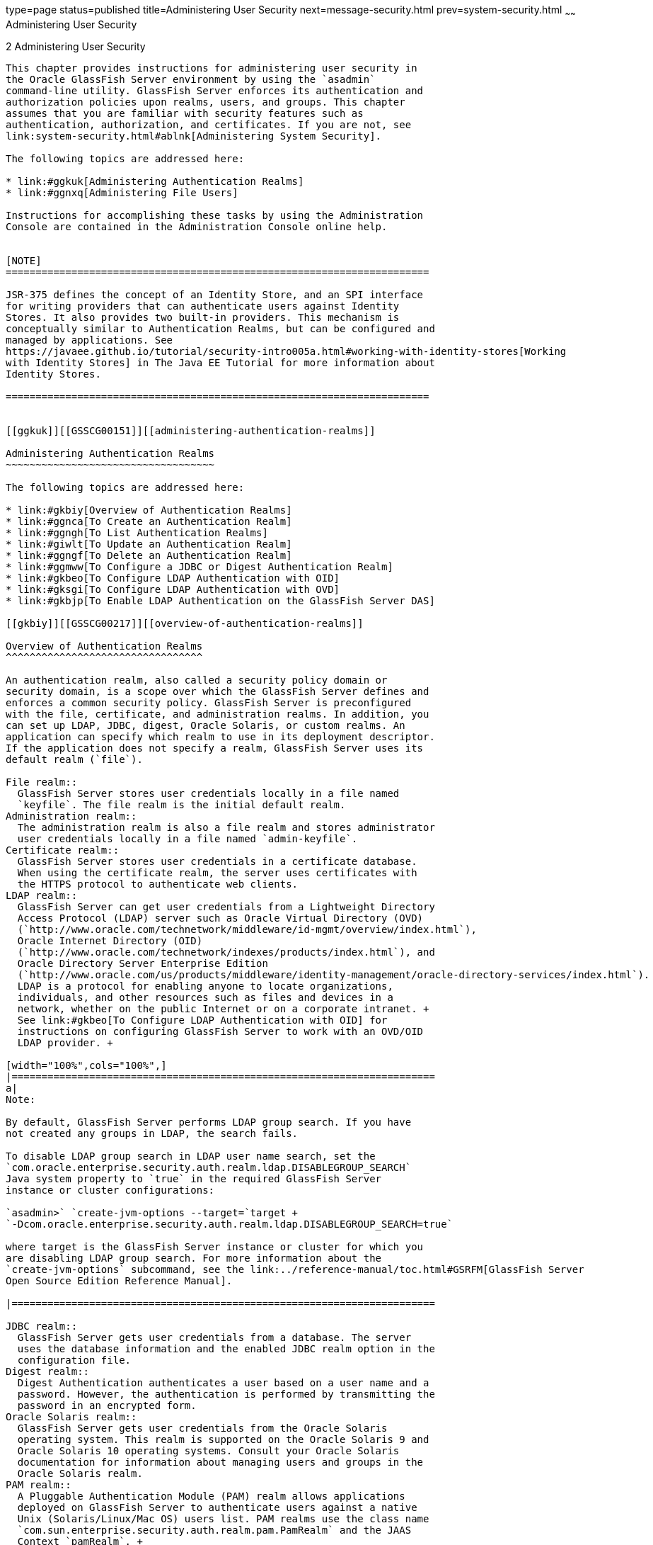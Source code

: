 type=page
status=published
title=Administering User Security
next=message-security.html
prev=system-security.html
~~~~~~
Administering User Security
===========================

[[GSSCG00036]][[ggnqj]]


[[administering-user-security]]
2 Administering User Security
-----------------------------

This chapter provides instructions for administering user security in
the Oracle GlassFish Server environment by using the `asadmin`
command-line utility. GlassFish Server enforces its authentication and
authorization policies upon realms, users, and groups. This chapter
assumes that you are familiar with security features such as
authentication, authorization, and certificates. If you are not, see
link:system-security.html#ablnk[Administering System Security].

The following topics are addressed here:

* link:#ggkuk[Administering Authentication Realms]
* link:#ggnxq[Administering File Users]

Instructions for accomplishing these tasks by using the Administration
Console are contained in the Administration Console online help.


[NOTE]
=======================================================================

JSR-375 defines the concept of an Identity Store, and an SPI interface
for writing providers that can authenticate users against Identity
Stores. It also provides two built-in providers. This mechanism is
conceptually similar to Authentication Realms, but can be configured and
managed by applications. See
https://javaee.github.io/tutorial/security-intro005a.html#working-with-identity-stores[Working
with Identity Stores] in The Java EE Tutorial for more information about
Identity Stores.

=======================================================================


[[ggkuk]][[GSSCG00151]][[administering-authentication-realms]]

Administering Authentication Realms
~~~~~~~~~~~~~~~~~~~~~~~~~~~~~~~~~~~

The following topics are addressed here:

* link:#gkbiy[Overview of Authentication Realms]
* link:#ggnca[To Create an Authentication Realm]
* link:#ggngh[To List Authentication Realms]
* link:#giwlt[To Update an Authentication Realm]
* link:#ggngf[To Delete an Authentication Realm]
* link:#ggmww[To Configure a JDBC or Digest Authentication Realm]
* link:#gkbeo[To Configure LDAP Authentication with OID]
* link:#gksgi[To Configure LDAP Authentication with OVD]
* link:#gkbjp[To Enable LDAP Authentication on the GlassFish Server DAS]

[[gkbiy]][[GSSCG00217]][[overview-of-authentication-realms]]

Overview of Authentication Realms
^^^^^^^^^^^^^^^^^^^^^^^^^^^^^^^^^

An authentication realm, also called a security policy domain or
security domain, is a scope over which the GlassFish Server defines and
enforces a common security policy. GlassFish Server is preconfigured
with the file, certificate, and administration realms. In addition, you
can set up LDAP, JDBC, digest, Oracle Solaris, or custom realms. An
application can specify which realm to use in its deployment descriptor.
If the application does not specify a realm, GlassFish Server uses its
default realm (`file`).

File realm::
  GlassFish Server stores user credentials locally in a file named
  `keyfile`. The file realm is the initial default realm.
Administration realm::
  The administration realm is also a file realm and stores administrator
  user credentials locally in a file named `admin-keyfile`.
Certificate realm::
  GlassFish Server stores user credentials in a certificate database.
  When using the certificate realm, the server uses certificates with
  the HTTPS protocol to authenticate web clients.
LDAP realm::
  GlassFish Server can get user credentials from a Lightweight Directory
  Access Protocol (LDAP) server such as Oracle Virtual Directory (OVD)
  (`http://www.oracle.com/technetwork/middleware/id-mgmt/overview/index.html`),
  Oracle Internet Directory (OID)
  (`http://www.oracle.com/technetwork/indexes/products/index.html`), and
  Oracle Directory Server Enterprise Edition
  (`http://www.oracle.com/us/products/middleware/identity-management/oracle-directory-services/index.html`).
  LDAP is a protocol for enabling anyone to locate organizations,
  individuals, and other resources such as files and devices in a
  network, whether on the public Internet or on a corporate intranet. +
  See link:#gkbeo[To Configure LDAP Authentication with OID] for
  instructions on configuring GlassFish Server to work with an OVD/OID
  LDAP provider. +

[width="100%",cols="100%",]
|=======================================================================
a|
Note:

By default, GlassFish Server performs LDAP group search. If you have
not created any groups in LDAP, the search fails.

To disable LDAP group search in LDAP user name search, set the
`com.oracle.enterprise.security.auth.realm.ldap.DISABLEGROUP_SEARCH`
Java system property to `true` in the required GlassFish Server
instance or cluster configurations:

`asadmin>` `create-jvm-options --target=`target +
`-Dcom.oracle.enterprise.security.auth.realm.ldap.DISABLEGROUP_SEARCH=true`

where target is the GlassFish Server instance or cluster for which you
are disabling LDAP group search. For more information about the
`create-jvm-options` subcommand, see the link:../reference-manual/toc.html#GSRFM[GlassFish Server
Open Source Edition Reference Manual].

|=======================================================================

JDBC realm::
  GlassFish Server gets user credentials from a database. The server
  uses the database information and the enabled JDBC realm option in the
  configuration file.
Digest realm::
  Digest Authentication authenticates a user based on a user name and a
  password. However, the authentication is performed by transmitting the
  password in an encrypted form.
Oracle Solaris realm::
  GlassFish Server gets user credentials from the Oracle Solaris
  operating system. This realm is supported on the Oracle Solaris 9 and
  Oracle Solaris 10 operating systems. Consult your Oracle Solaris
  documentation for information about managing users and groups in the
  Oracle Solaris realm.
PAM realm::
  A Pluggable Authentication Module (PAM) realm allows applications
  deployed on GlassFish Server to authenticate users against a native
  Unix (Solaris/Linux/Mac OS) users list. PAM realms use the class name
  `com.sun.enterprise.security.auth.realm.pam.PamRealm` and the JAAS
  Context `pamRealm`. +
  This realm is supported on all Unix Operating Systems, including the
  Oracle Solaris 9 and Oracle Solaris 10 operating systems
Custom realm::
  You can create other repositories for user credentials, such as a
  relational database or third-party components. For more information
  about custom realms, see the Administration Console online help. For
  instructions on creating a custom realm, see
  "link:../application-development-guide/securing-apps.html#GSDVG00367[Creating a Custom Realm]" in GlassFish Server Open
  Source Edition Application Development Guide.

The GlassFish Server authentication service can govern users in multiple
realms.

[[ggnca]][[GSSCG00110]][[to-create-an-authentication-realm]]

To Create an Authentication Realm
^^^^^^^^^^^^^^^^^^^^^^^^^^^^^^^^^

Use the `create-auth-realm` subcommand in remote mode to create an
authentication realm.

1.  Ensure that the server is running. +
Remote subcommands require a running server.
2.  Create a realm by using the link:../reference-manual/create-auth-realm.html#GSRFM00015[`create-auth-realm`]
subcommand. +
Information about properties for this subcommand is included in this
help page.

[[GSSCG00079]][[ggpjx]]


Example 2-1 Creating a Realm

This example creates a realm named `db`.

[source,oac_no_warn]
----
asadmin> create-auth-realm --classname com.iplanet.ias.security.
auth.realm.DB.Database --property defaultuser=admin:Password=admin db
Command create-auth-realm executed successfully.
----

[[sthref21]]

See Also

You can also view the full syntax and options of the subcommand by
typing `asadmin help create-auth-realm` at the command line.

For information on creating a custom realm, see
"link:../application-development-guide/securing-apps.html#GSDVG00367[Creating a Custom Realm]" in GlassFish Server Open
Source Edition Application Development Guide.

[[ggngh]][[GSSCG00111]][[to-list-authentication-realms]]

To List Authentication Realms
^^^^^^^^^^^^^^^^^^^^^^^^^^^^^

Use the `list-auth-realms` subcommand in remote mode to list the
existing authentication realms.

1.  Ensure that the server is running. +
Remote subcommands require a running server.
2.  List realms by using the link:../reference-manual/list-auth-realms.html#GSRFM00150[`list-auth-realms`]
subcommand.

[[GSSCG00080]][[ggpkw]]


Example 2-2 Listing Realms

This example lists the authentication realms on `localhost`.

[source,oac_no_warn]
----
asadmin> list-auth-realms
db
certificate
file
admin-realm
Command list-auth-realms executed successfully.
----

[[sthref22]]

See Also

You can also view the full syntax and options of the subcommand by
typing `asadmin help list-auth-realms` at the command line.

[[giwlt]][[GSSCG00112]][[to-update-an-authentication-realm]]

To Update an Authentication Realm
^^^^^^^^^^^^^^^^^^^^^^^^^^^^^^^^^

Use the `set` subcommand to modify an existing authentication realm.


[NOTE]
==============================================

A custom realm does not require server restart.

==============================================


1.  List realms by using the link:../reference-manual/list-auth-realms.html#GSRFM00150[`list-auth-realms`]
subcommand.
2.  Modify the values for the specified thread pool by using the
link:../reference-manual/set.html#GSRFM00226[`set`] subcommand. +
The thread pool is identified by its dotted name.
3.  To apply your changes, restart GlassFish Server. +
See "link:../administration-guide/domains.html#GSADG00337[To Restart a Domain]" in GlassFish Server Open
Source Edition Administration Guide.

[[ggngf]][[GSSCG00113]][[to-delete-an-authentication-realm]]

To Delete an Authentication Realm
^^^^^^^^^^^^^^^^^^^^^^^^^^^^^^^^^

Use the `delete-auth-realm` subcommand in remote mode to delete an
existing authentication realm.

1.  Ensure that the server is running. +
Remote subcommands require a running server.
2.  List realms by using the link:../reference-manual/list-auth-realms.html#GSRFM00150[`list-auth-realms`]
subcommand.
3.  If necessary, notify users that the realm is being deleted.
4.  Delete the realm by using the link:../reference-manual/delete-auth-realm.html#GSRFM00066[`delete-auth-realm`]
subcommand.
5.  To apply your changes, restart GlassFish Server. See
"link:../administration-guide/domains.html#GSADG00337[To Restart a Domain]" in GlassFish Server Open Source
Edition Administration Guide.

[[GSSCG00081]][[ggpjf]]


Example 2-3 Deleting a Realm

This example deletes an authentication realm named `db`.

[source,oac_no_warn]
----
asadmin> delete-auth-realm db
Command delete-auth-realm executed successfully.
----

[[sthref23]]

See Also

You can also view the full syntax and options of the subcommand by
typing `asadmin help delete-auth-realm` at the command line.

[[ggmww]][[GSSCG00114]][[to-configure-a-jdbc-or-digest-authentication-realm]]

To Configure a JDBC or Digest Authentication Realm
^^^^^^^^^^^^^^^^^^^^^^^^^^^^^^^^^^^^^^^^^^^^^^^^^^

GlassFish Server enables you to specify a user's credentials (user name
and password) in the JDBC realm instead of in the connection pool. Using
the `jdbc` type realm instead of the connection pool prevents other
applications from browsing the database tables for user credentials.


[NOTE]
=======================================================================

By default, storage of passwords as clear text is not supported in the
JDBC realm. Under normal circumstances, passwords should not be stored
as clear text.

=======================================================================


1.  [[ggmxh]] +
Create the database tables in which to store user credentials for the
realm. +
How you create the database tables depends on the database that you are
using.
2.  Add user credentials to the database tables that you created. +
How you add user credentials to the database tables depends on the
database that you are using.
3.  Create a JDBC connection pool for the database. +
See "link:../administration-guide/jdbc.html#GSADG00420[To Create a JDBC Connection Pool]" in GlassFish
Server Open Source Edition Administration Guide.
4.  Create a JDBC resource for the database. +
"link:../administration-guide/jdbc.html#GSADG00426[To Create a JDBC Resource]" in GlassFish Server Open
Source Edition Administration Guide.
5.  [[ggmvo]] +
Create a realm. +
For instructions, see link:#ggnca[To Create an Authentication Realm]. +

[NOTE]
=======================================================================

The JAAS context should be `jdbcDigestRealm` for digest authentication
or `jdbcRealm` for other authentication types.

=======================================================================

6.  [[ggmtc]] +
Modify the deployment descriptor to specify the `jdbc` realm. +
Modify the deployment descriptor that is associated with your
application.
* For an enterprise application in an Enterprise Archive (EAR) file,
modify the `sun-application.xml` file.
* For a web application in a Web Application Archive (WAR) file, modify
the `web.xml` file.
* For an enterprise bean in an EJB JAR file, modify the
`sun-ejb-jar.xml` file. +
For more information about how to specify a realm, see
"link:../application-development-guide/securing-apps.html#GSDVG00365[How to Configure a Realm]" in GlassFish Server Open
Source Edition Application Development Guide.
7.  Assign security roles to users in the realm. +
To assign a security role to a user, add a `security-role-mapping`
element to the deployment descriptor that you modified.
8.  Verify that the database is running. +
If needed, see "link:../administration-guide/jdbc.html#GSADG00417[To Start the Database]" in GlassFish
Server Open Source Edition Administration Guide.
9.  To apply the authentication, restart the server. +
See "link:../administration-guide/domains.html#GSADG00337[To Restart a Domain]" in GlassFish Server Open
Source Edition Administration Guide.

[[GSSCG00082]][[ghysu]]


Example 2-4 Assigning a Security Role

This example shows a `security-role-mapping` element that assigns the
security role `Employee` to user `Calvin`

[source,oac_no_warn]
----
<security-role-mapping>
    <role-name>Employee</role-name>
    <principal-name>Calvin</principal-name>
  </security-role-mapping>
----

[[gkbeo]][[GSSCG00115]][[to-configure-ldap-authentication-with-oid]]

To Configure LDAP Authentication with OID
^^^^^^^^^^^^^^^^^^^^^^^^^^^^^^^^^^^^^^^^^

This procedure explains how to configure GlassFish Server to use LDAP
authentication with Oracle Internet Directory.

1.  Install Oracle Enterprise Manager 11g and the latest Enterprise
Manager patches, if they are not installed already. +
Instructions for installing Oracle Enterprise Manager are provided in
the Oracle Enterprise Manager
(`http://docs.oracle.com/cd/E11857_01/index.html`) documentation set.
2.  Install the Oracle Identity Management Suite (IDM) 11g and Patch Set
2 or later, if they are not installed already. +
Instructions for installing the Oracle Identity Management suite are
provided in Oracle Fusion Middleware Installation Guide for Oracle
Identity Management
(`http://docs.oracle.com/cd/E12839_01/install.1111/e12002/toc.html`).
3.  Configure SSL for Oracle Internet Directory (OID), if it is not
configured already. Configure the OID instance in the server
authentication mode and with the protocol version set to SSLv3 +
Instructions for configuring SSL for OID are provided in the SSL chapter
of Oracle Internet Directory Administrator's Guide
(`http://docs.oracle.com/cd/B14099_19/idmanage.1012/b14082/ssl.html`).
4.  Using Oracle Wallet Manager, export an SSL self-signed certificate
you want to use with GlassFish Server. +
Instructions for using Oracle Wallet Manager to create and export SSL
certificates are provided in the "Configure Oracle Internet Directory
for SSL"
(`http://docs.oracle.com/cd/B14099_19/idmanage.1012/b14082/ssl.html#CHDCADIJ`)
section of the SSL chapter in Oracle Internet Directory Administrator's
Guide
(`http://docs.oracle.com/cd/B14099_19/idmanage.1012/b14082/ssl.html`).
5.  On the GlassFish Server side, use the `keytool` command import the
certificate you exported with Oracle Wallet Manager. +
The `keytool` command is available in the `$JAVA_HOME/bin` directory.
Use the following syntax: +
[source,oac_no_warn]
----
keytool -importcert -alias "alias-name" -keystore domain-dir/config/cacerts.jks 
-file cert-name
----
where the variables are defined as follows:::
alias-name::
  Name of an alias to use for the certificate
domain-dir::
  Name of the domain for which the certificate is used
cert-name::
  Path to the certificate that you exported with Oracle Wallet Manager. +
For example, to import a certificate named `oi.cer` for a GlassFish
Server domain in `/glassfishv3/glassfish/domains/domain1`, using an
alias called "OID self-signed certificate," you would use the following
command: +
[source,oac_no_warn]
----
keytool -importcert -alias "OID self signed certificate" -keystore \
/glassfishv3/glassfish/domains/domain1/config/cacerts.jks -file oid.cer
----
6.  Restart the GlassFish Server domain. +
See "link:../administration-guide/domains.html#GSADG00337[To Restart a Domain]" in GlassFish Server Open
Source Edition Administration Guide.
7.  Use the Oracle Enterprise Manager `ldapmodify` command to enable
Anonymous Bind for OID. +
For example: +
[source,oac_no_warn]
----
ldapmodify -D cn=orcladmin -q -p portNum -h hostname -f ldifFile
----
In this example, the LDIF file might contain the following: +
[source,oac_no_warn]
----
dn: cn=oid1,cn=osdldapd,cn=subconfigsubentry
changetype: modify
replace: orclAnonymousBindsFlag
orclAnonymousBindsFlag: 1
----
To disable all anonymous binds, you would use a similar LDIF file with
the last line changed to: +
[source,oac_no_warn]
----
orclAnonymousBindsFlag: 0
----
See "Managing Anonymous Binds"
(`http://docs.oracle.com/cd/E14571_01/oid.1111/e10029/authentication.html#CACJEJDA`)
in Oracle Fusion Middleware Administrator's Guide for Oracle Internet
Directory
(`http://docs.oracle.com/cd/E14571_01/oid.1111/e10029/toc.html`) for
complete instructions on the `ldapmodify` command.

[[gksgi]][[GSSCG00116]][[to-configure-ldap-authentication-with-ovd]]

To Configure LDAP Authentication with OVD
^^^^^^^^^^^^^^^^^^^^^^^^^^^^^^^^^^^^^^^^^

This procedure explains how to configure GlassFish Server to use LDAP
authentication with Oracle Virtual Directory.

1.  Create the OVD adapter, as described in the "Creating and
Configuring Oracle Virtual Directory Adapters"
(`http://docs.oracle.com/cd/E12839_01/oid.1111/e10046/basic_adapters.html#BABCBGJA`)
chapter of Administrator's Guide for Oracle Virtual Directory
(`http://docs.oracle.com/cd/E12839_01/oid.1111/e10046/toc.html`).
2.  Configure SSL for Oracle Virtual Directory (OVD), if it is not
configured already. For instructions on configuring SSL for OVD, see the
section "Enable SSL for Oracle Virtual Directory Using Fusion Middleware
Control" in SSL Configuration in Oracle Fusion Middleware
(`http://docs.oracle.com/cd/E12839_01/core.1111/e10105/sslconfig.html#ASADM1800`). +
Also, configure the SSL for the OVD listener in server authentication
mode.
3.  Export the certificate from JKS keystore you want to use with
GlassFish Server. See "Exporting a Keystore Using Fusion Middleware
Control"
(`http://docs.oracle.com/cd/E16764_01/core.1111/e10105/wallets.html#CIHECAIB`)
for information.
4.  On the GlassFish Server side, use the `keytool` command to import
the certificate you exported from the JKS keystore. +
The `keytool` command is available in the `$JAVA_HOME/bin` directory.
Use the following syntax: +
[source,oac_no_warn]
----
keytool -importcert -alias "alias-name" -keystore domain-dir/config/cacerts.jks 
-file cert-name
----
where the variables are defined as follows:::
alias-name::
  Name of an alias to use for the certificate
domain-dir::
  Name of the domain for which the certificate is used
cert-name::
  Path to the certificate that you exported from the keystore. +
For example, to import a certificate named `ovd.cer` for a GlassFish
Server domain in `/glassfishv3/glassfish/domains/domain1`, using an
alias called "OVD self-signed certificate," you would use the following
command: +
[source,oac_no_warn]
----
keytool -importcert -alias "OVD self signed certificate" -keystore \
/glassfishv3/glassfish/domains/domain1/config/cacerts.jks -file ovd.cer
----
5.  Restart the GlassFish Server domain. +
See "link:../administration-guide/domains.html#GSADG00337[To Restart a Domain]" in GlassFish Server Open
Source Edition Administration Guide.

[[gkbjp]][[GSSCG00117]][[to-enable-ldap-authentication-on-the-glassfish-server-das]]

To Enable LDAP Authentication on the GlassFish Server DAS
^^^^^^^^^^^^^^^^^^^^^^^^^^^^^^^^^^^^^^^^^^^^^^^^^^^^^^^^^

This procedure explains how to enable LDAP authentication for logins to
the GlassFish Server Domain Administration Server (DAS). Logging in to
the DAS is typically only performed by GlassFish Server administrators
who want to use the GlassFish Server Administration Console or `asadmin`
command. See link:#gkbeo[To Configure LDAP Authentication with OID] for
instructions on enabling general LDAP authentication for GlassFish
Server.

[[sthref24]]

Before You Begin

Ensure that you have followed the configuration instructions in
link:#gkbeo[To Configure LDAP Authentication with OID]

Use the `asadmin configure-ldap-for-admin` subcommand to enable user
authentication to the GlassFish Server DAS.

Use the following syntax:

[source,oac_no_warn]
----
asadmin configure-ldap-for-admin --basedn "dn-list" --url [ldap|ldaps]://ldap-url 
--ldap-group group-name
----

where the variables are defined as follows:

dn-list::
  basedn parameters
ldap-url::
  URL and port number for the LDAP server; can use standard (`ldap`) or
  secure (`ldaps`) protocol
group-name::
  LDAP group name for allowed users, as defined on the LDAP server.

For example:

[source,oac_no_warn]
----
asadmin configure-ldap-for-admin --basedn "dc=red,dc=iplanet,dc=com" \
--url ldap://interopoel54-1:3060 --ldap-group sqestaticgroup

asadmin configure-ldap-for-admin --basedn "dc=red,dc=iplanet,dc=com" \
--url ldaps://interopoel54-1:7501 --ldap-group sqestaticgroup
----

[[sthref25]]

See Also

See link:../reference-manual/configure-ldap-for-admin.html#GSRFM00010[`configure-ldap-for-admin`] for more information
about the `configure-ldap-for-admin subcommand`.

[[ggnxq]][[GSSCG00152]][[administering-file-users]]

Administering File Users
~~~~~~~~~~~~~~~~~~~~~~~~

A user is an individual (or application program) identity that is
defined in GlassFish Server. A user who has been authenticated is
sometimes called a principal.

As the administrator, you are responsible for integrating users into the
GlassFish Server environment so that their credentials are securely
established and they are provided with access to the applications and
services that they are entitled to use.

The following topics are addressed here:

* link:#ggocf[To Create a File User]
* link:#ggoab[To List File Users]
* link:#ghlgs[To List File Groups]
* link:#ggoaw[To Update a File User]
* link:#ggoah[To Delete a File User]

[[ggocf]][[GSSCG00118]][[to-create-a-file-user]]

To Create a File User
^^^^^^^^^^^^^^^^^^^^^

Use the `create-file-user` subcommand in remote mode to create a new
user by adding a new entry to the `keyfile`. The entry includes the user
name, password, and any groups for the user. Multiple groups can be
specified by separating the groups with colons (:).


[NOTE]
=======================================================================

If secure administration is enabled as described in
link:administrative-security.html#gkomz[Running Secure Admin], you cannot
create an administrative user with a blank password.

=======================================================================


Creating a new `file` realm user is a dynamic event and does not require
server restart.

1.  Ensure that the server is running. +
Remote subcommands require a running server.
2.  If the user will belong to a particular group, see the current
groups by using the link:../reference-manual/list-file-groups.html#GSRFM00164[`list-file-groups`] subcommand.
3.  Create a file user by using the link:../reference-manual/create-file-user.html#GSRFM00024[`create-file-user`]
subcommand.

[[GSSCG00083]][[ggpkq]]


Example 2-5 Creating a User

This example create user `Jennifer` on the default realm `file` (no
groups are specified).

The `asadmin` `--passwordfile` option specifies the name of a file that
contains the password entries in a specific format. The entry for a
password must have the `AS_ADMIN_` prefix followed by the password name
in uppercase letters, an equals sign, and the password. See
link:../reference-manual/asadmin.html#GSRFM00263[`asadmin`(1M)] for more information.

[source,oac_no_warn]
----
asadmin> create-file-user --user admin 
--passwordfile=c:\tmp\asadminpassword.txt Jennifer
Command create-file-user executed successfully.
----

[[sthref26]]

See Also

You can also view the full syntax and options of the subcommand by
typing `asadmin help create-file-user` at the command line.

[[ggoab]][[GSSCG00119]][[to-list-file-users]]

To List File Users
^^^^^^^^^^^^^^^^^^

Use the `list-file-users` subcommand in remote mode to list the users
that are in the `keyfile`.

1.  Ensure that the server is running. +
Remote subcommands require a running server.
2.  List users by using the link:../reference-manual/list-file-users.html#GSRFM00165[`list-file-users`]
subcommand.

[[GSSCG00084]][[ggpgf]]


Example 2-6 Listing File Users

This example lists file users on the default `file` realm file.

[source,oac_no_warn]
----
asadmin> list-file-users
Jennifer
Command list-file-users executed successfully.
----

[[sthref27]]

See Also

You can also view the full syntax and options of the subcommand by
typing `asadmin help list-file-users` at the command line.

[[ghlgs]][[GSSCG00120]][[to-list-file-groups]]

To List File Groups
^^^^^^^^^^^^^^^^^^^

A group is a category of users classified by common traits, such as job
title or customer profile. For example, users of an e-commerce
application might belong to the `customer` group, and the big spenders
might also belong to the `preferred` group. Categorizing users into
groups makes it easier to control the access of large numbers of users.
A group is defined for an entire server and realm. A user can be
associated with multiple groups of users.

A group is different from a role in that a role defines a function in an
application, while a group is a set of users who are related in some
way. For example, in the personnel application there might be groups
such as `full-time`, `part-time`, and `on-leave`. Users in these groups
are all employees (the `employee` role). In addition, each user has its
own designation that defines an additional level of employment.

Use the `list-file-groups` subcommand in remote mode to list groups for
a file user, or all file groups if the `--name` option is not specified.

1.  Ensure that the server is running. +
Remote subcommands require a running server.
2.  List file groups by using the link:../reference-manual/list-file-groups.html#GSRFM00164[`list-file-groups`]
subcommand.

[[GSSCG00085]][[ghlgb]]


Example 2-7 Listing Groups for a User

This example lists the groups for user `joesmith`.

[source,oac_no_warn]
----
asadmin> list-file-groups --name joesmith
staff
manager
Command list-file-groups executed successfully
----

[[ggoaw]][[GSSCG00121]][[to-update-a-file-user]]

To Update a File User
^^^^^^^^^^^^^^^^^^^^^

Use the `update-file-user` subcommand in remote mode to modify the
information in the `keyfile` for a specified user.


[NOTE]
=======================================================================

If secure administration is enabled as described in
link:administrative-security.html#gkomz[Running Secure Admin], you cannot
update an administrative user to have a blank password.

=======================================================================


1.  Ensure that the server is running. +
Remote subcommands require a running server.
2.  Update the user information by using the
link:../reference-manual/update-file-user.html#GSRFM00254[`update-file-user`] subcommand.
3.  To apply your changes, restart GlassFish Server. +
See "link:../administration-guide/domains.html#GSADG00337[To Restart a Domain]" in GlassFish Server Open
Source Edition Administration Guide.

[[GSSCG00086]][[ggpgh]]


Example 2-8 Updating a User

The following subcommand updates the groups for user `Jennifer`.

[source,oac_no_warn]
----
asadmin> update-file-user --passwordfile c:\tmp\asadminpassword.txt --groups 
staff:manager:engineer Jennifer
Command update-file-user executed successfully.
----

[[sthref28]]

See Also

You can also view the full syntax and options of the subcommand by
typing `asadmin help update-file-user` at the command line.

[[ggoah]][[GSSCG00122]][[to-delete-a-file-user]]

To Delete a File User
^^^^^^^^^^^^^^^^^^^^^

Use the `delete-file-user` subcommand in remote mode to remove a user
entry from the `keyfile` by specifying the user name. You cannot delete
yourself, that is, the user you are logged in as cannot be deleted
during your session.

1.  Ensure that the server is running. +
Remote subcommands require a running server.
2.  List users by using the link:../reference-manual/list-file-users.html#GSRFM00165[`list-file-users`]
subcommand.
3.  Delete the user by using the link:../reference-manual/delete-file-user.html#GSRFM00076[`delete-file-user`]
subcommand.

[[GSSCG00087]][[ggpib]]


Example 2-9 Deleting a User

This example deletes user `Jennifer` from the default `file` realm.

[source,oac_no_warn]
----
asadmin> delete-file-user Jennifer
Command delete-file-user executed successfully.
----

[[sthref29]]

See Also

You can also view the full syntax and options of the subcommand by
typing `asadmin help delete-file-user` at the command line.


